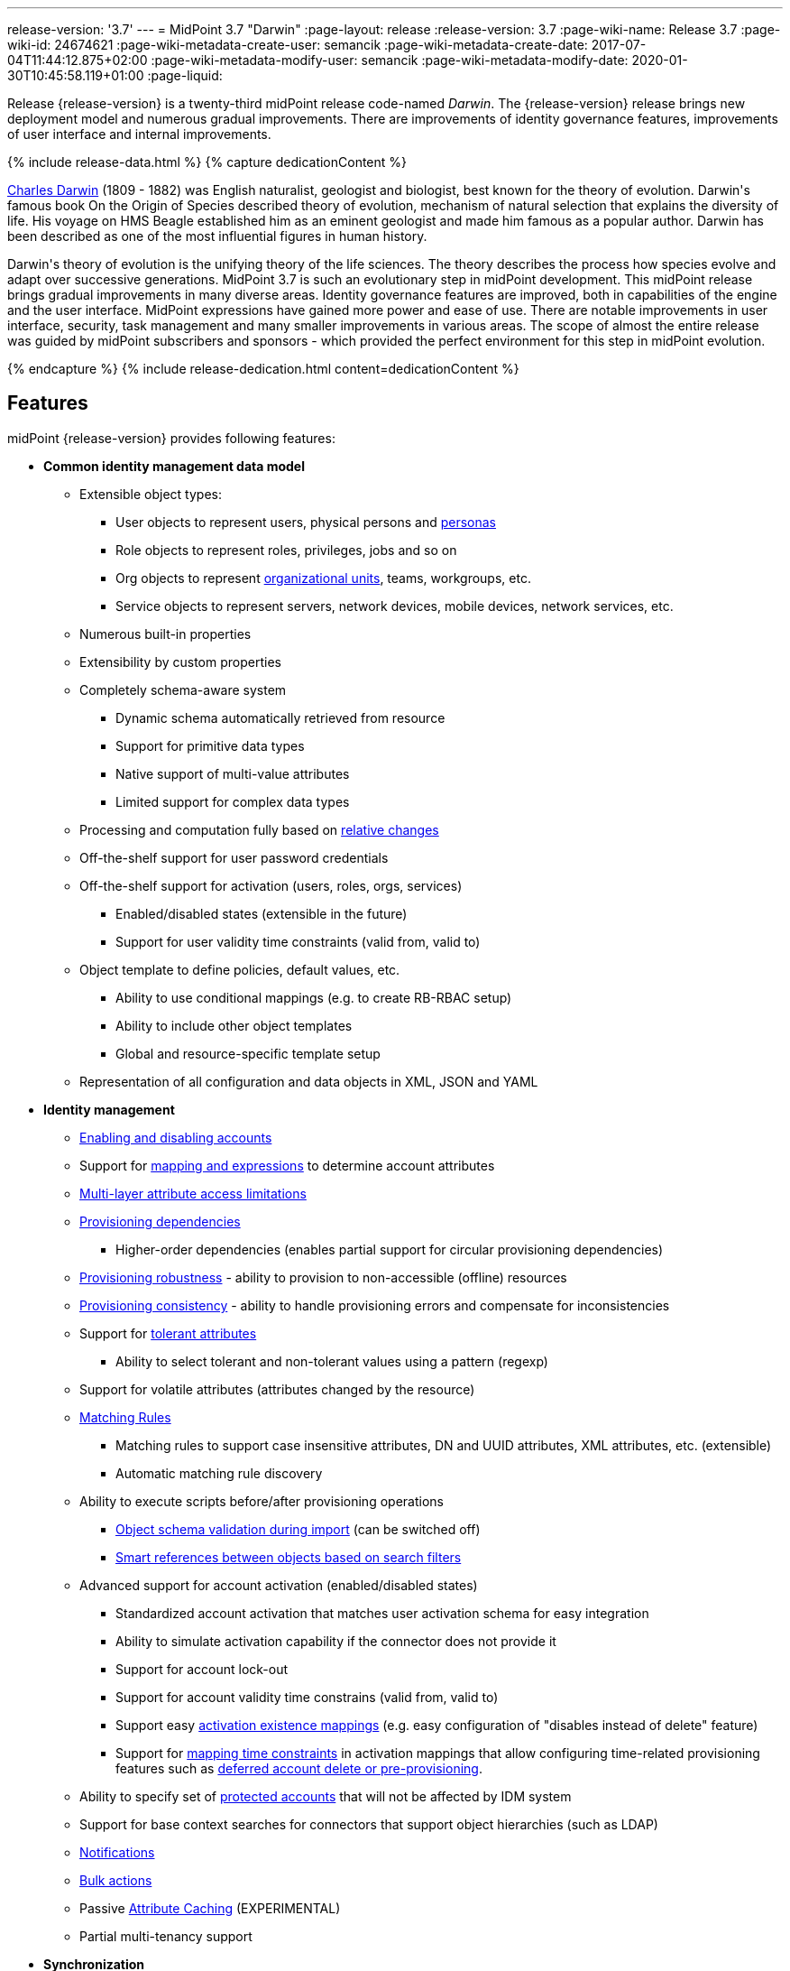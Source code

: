 ---
release-version: '3.7'
---
= MidPoint 3.7 "Darwin"
:page-layout: release
:release-version: 3.7
:page-wiki-name: Release 3.7
:page-wiki-id: 24674621
:page-wiki-metadata-create-user: semancik
:page-wiki-metadata-create-date: 2017-07-04T11:44:12.875+02:00
:page-wiki-metadata-modify-user: semancik
:page-wiki-metadata-modify-date: 2020-01-30T10:45:58.119+01:00
:page-liquid:

Release {release-version} is a twenty-third midPoint release code-named _Darwin_.
The {release-version} release brings new deployment model and numerous gradual improvements.
There are improvements of identity governance features, improvements of user interface and internal improvements.

++++
{% include release-data.html %}
++++

++++
{% capture dedicationContent %}
<p>
    <a href="https://en.wikipedia.org/wiki/Charles_Darwin">Charles Darwin</a> (1809 - 1882) was English naturalist, geologist and biologist, best known for the theory of evolution.
    Darwin's famous book On the Origin of Species described theory of evolution, mechanism of natural selection that explains the diversity of life.
    His voyage on HMS Beagle established him as an eminent geologist and made him famous as a popular author.
    Darwin has been described as one of the most influential figures in human history.
</p>
<p>
    Darwin's theory of evolution is the unifying theory of the life sciences.
    The theory describes the process how species evolve and adapt over successive generations.
    MidPoint 3.7 is such an evolutionary step in midPoint development.
    This midPoint release brings gradual improvements in many diverse areas.
    Identity governance features are improved, both in capabilities of the engine and the user interface.
    MidPoint expressions have gained more power and ease of use. There are notable improvements in user interface, security, task management and many smaller improvements in various areas.
    The scope of almost the entire release was guided by midPoint subscribers and sponsors - which provided the perfect environment for this step in midPoint evolution.
</p>
{% endcapture %}
{% include release-dedication.html content=dedicationContent %}
++++

== Features

midPoint {release-version} provides following features:

* *Common identity management data model*

** Extensible object types:

*** User objects to represent users, physical persons and xref:/midpoint/reference/misc/persona/[personas]

*** Role objects to represent roles, privileges, jobs and so on

*** Org objects to represent xref:/midpoint/reference/org/organizational-structure/[organizational units], teams, workgroups, etc.

*** Service objects to represent servers, network devices, mobile devices, network services, etc.

** Numerous built-in properties

** Extensibility by custom properties

** Completely schema-aware system

*** Dynamic schema automatically retrieved from resource

*** Support for primitive data types

*** Native support of multi-value attributes

*** Limited support for complex data types

** Processing and computation fully based on xref:/midpoint/reference/concepts/relativity/[relative changes]

** Off-the-shelf support for user password credentials

** Off-the-shelf support for activation (users, roles, orgs, services)

*** Enabled/disabled states (extensible in the future)

*** Support for user validity time constraints (valid from, valid to)

** Object template to define policies, default values, etc.

*** Ability to use conditional mappings (e.g. to create RB-RBAC setup)

*** Ability to include other object templates

*** Global and resource-specific template setup

** Representation of all configuration and data objects in XML, JSON and YAML


* *Identity management*

** xref:/midpoint/reference/synchronization/examples/[Enabling and disabling accounts]

** Support for xref:/midpoint/reference/expressions/[mapping and expressions] to determine account attributes

** xref:/midpoint/reference/resources/resource-configuration/schema-handling/[Multi-layer attribute access limitations]

** xref:/midpoint/reference/resources/provisioning-dependencies/[Provisioning dependencies]

*** Higher-order dependencies (enables partial support for circular provisioning dependencies)

** xref:/midpoint/reference/synchronization/consistency/[Provisioning robustness] - ability to provision to non-accessible (offline) resources

** xref:/midpoint/reference/synchronization/consistency/[Provisioning consistency] - ability to handle provisioning errors and compensate for inconsistencies

** Support for xref:/midpoint/reference/resources/resource-configuration/schema-handling/#attribute-tolerance[tolerant attributes]

*** Ability to select tolerant and non-tolerant values using a pattern (regexp)

** Support for volatile attributes (attributes changed by the resource)

** xref:/midpoint/reference/concepts/matching-rules/[Matching Rules]

*** Matching rules to support case insensitive attributes, DN and UUID attributes, XML attributes, etc.
(extensible)

*** Automatic matching rule discovery

** Ability to execute scripts before/after provisioning operations

*** xref:/midpoint/reference/schema/object-references/[Object schema validation during import] (can be switched off)

*** xref:/midpoint/reference/schema/object-references/[Smart references between objects based on search filters]

** Advanced support for account activation (enabled/disabled states)

*** Standardized account activation that matches user activation schema for easy integration

*** Ability to simulate activation capability if the connector does not provide it

*** Support for account lock-out

*** Support for account validity time constrains (valid from, valid to)

*** Support easy xref:/midpoint/reference/resources/resource-configuration/schema-handling/activation/[activation existence mappings] (e.g. easy configuration of "disables instead of delete" feature)

*** Support for xref:/midpoint/reference/expressions/mappings/[mapping time constraints] in activation mappings that allow configuring time-related provisioning features such as xref:/midpoint/reference/resources/resource-configuration/schema-handling/activation/[deferred account delete or pre-provisioning].

** Ability to specify set of xref:/midpoint/reference/resources/resource-configuration/protected-accounts/[protected accounts] that will not be affected by IDM system

** Support for base context searches for connectors that support object hierarchies (such as LDAP)

** xref:/midpoint/reference/misc/notifications/[Notifications]

** xref:/midpoint/reference/misc/bulk/[Bulk actions]

** Passive xref:/midpoint/reference/resources/attribute-caching/[Attribute Caching] (EXPERIMENTAL)

** Partial multi-tenancy support


* *Synchronization* +

** xref:/midpoint/reference/synchronization/introduction/[Live synchronization]

** xref:/midpoint/reference/concepts/relativity/[Reconciliation]

*** Ability to execute scripts before/after reconciliation

** Correlation and confirmation expressions

*** Conditional correlation expressions

** Concept of _channel_ that can be used to adjust synchronization behaviour in some situations

** xref:/midpoint/reference/synchronization/generic-synchronization/[Generic Synchronization] allows synchronization of roles to groups to organizational units to ... anything

** Self-healing xref:/midpoint/reference/synchronization/consistency/[consistency mechanism]


* *Advanced RBAC*

** xref:/midpoint/reference/expressions/expressions/[Expressions in the roles]

** Hierarchical roles

** Conditional roles and assignments/inducements

** Parametric roles (including ability to assign the same role several times with different parameters)

** Temporal constraints (validity dates: valid from, valid to)

** xref:/midpoint/reference/roles-policies/metaroles/gensync/[Metaroles]

** Role catalog

** Role request based on shopping cart paradigm

** Several xref:/midpoint/reference/synchronization/projection-policy/[assignment enforcement modes]

*** Ability to specify global or resource-specific enforcement mode

*** Ability to "legalize" assignment that violates the enforcement mode

** Rule-based RBAC (RB-RBAC) ability by using conditional mappings in xref:/midpoint/reference/expressions/object-template/[user template] and xref:/midpoint/reference/roles-policies/role-autoassignment/[role autoassignment] and entitlement associations

** GUI support for entitlement listing, membership and editing

** Entitlement approval


* *Identity governance*

** Powerful xref:/midpoint/reference/org/organizational-structure/[organizational structure management]

** xref:/midpoint/reference/cases/workflow-3/[Workflow support] (based on link:http://www.activiti.org/[Activiti] engine)

*** Declarative policy-based multi-level xref:/midpoint/reference/cases/approval/[approval] process

*** Visualization of approval process

** xref:/midpoint/reference/concepts/object-lifecycle/[Object lifecycle] property

** Object history (time machine)

** xref:/midpoint/reference/roles-policies/policy-rules/[Policy Rules] as a unified mechanism to define identity management, governance and compliance policies

** xref:/midpoint/reference/roles-policies/segregation-of-duties/[Segregation of Duties] (SoD)

*** Many options to define xref:/midpoint/reference/roles-policies/segregation-of-duties/[role exclusions]

*** SoD approvals

*** SoD certification

** Assignment constraints for roles and organizational structure

** xref:/midpoint/reference/roles-policies/certification/[Access certification]

** Ad-hoc recertificaiton

** Basic xref:/midpoint/reference/roles-policies/role-lifecycle/[role lifecycle] management (role approvals)

** xref:/midpoint/reference/misc/deputy/[Deputy] (ad-hoc privilege delegation)

** Escalation in approval and certification processes

** xref:/midpoint/reference/misc/persona/[Personas]

** Rich assignment meta-data


* *Expressions, mappings and other dynamic features* +

** xref:/midpoint/reference/expressions/sequences/[Sequences] for reliable allocation of unique identifiers

** xref:/midpoint/reference/expressions/expressions/[Customization expressions]

*** xref:/midpoint/reference/expressions/expressions/script/groovy/[Groovy]

*** Python

*** xref:/midpoint/reference/expressions/expressions/script/javascript/[JavaScript (ECMAScript)]

*** Built-in libraries with a convenient set of functions

** xref:/midpoint/reference/expressions/expressions/[PolyString] support allows automatic conversion of strings in national alphabets

** Mechanism to iteratively determine unique usernames and other identifier

** xref:/midpoint/reference/expressions/function-libraries/[Function libraries]


* *Web-based administration user interface*

** Ability to execute identity management operations on users and accounts

** User-centric views

** Account-centric views (browse and search accounts directly)

** Resource wizard

** Layout automatically adapts to screen size (e.g. for mobile devices)

** Easily customizable look & feel

** Built-in XML editor for identity and configuration objects

** Identity merge


* *Self-service*

** User profile page

** Password management page

** Role selection and request dialog

** Self-registration

** Email-based password reset


* *Connectors*

** Integration of xref:/connectors/connectors/[ConnId identity connector framework]

*** Support for Evolveum Polygon connectors

*** Support for ConnId connectors

*** Support for OpenICF connectors (limited)

** Automatic generation and caching of xref:/midpoint/reference/resources/resource-schema/[resource schema] from the connector

** xref:/midpoint/architecture/archive/data-model/midpoint-common-schema/connectortype/[Local connector discovery]

** Support for connector hosts and remote xref:/midpoint/architecture/archive/data-model/midpoint-common-schema/connectortype/[connectors], xref:/connectors/connectors/[identity connector] and xref:/midpoint/architecture/archive/data-model/midpoint-common-schema/connectorhosttype/[connectors host type]

** Remote connector discovery

** xref:/midpoint/reference/resources/manual/[Manual Resource and ITSM Integration]

** xref:/midpoint/architecture/archive/subsystems/provisioning/ucf/[Unified Connector Framework (UCF) layer to allow more provisioning frameworks in the future]


* *Flexible identity repository implementations and SQL repository implementation*

** xref:/midpoint/reference/repository/generic/implementation/[Identity repository based on relational databases]

** xref:/midpoint/guides/admin-gui-user-guide/#keeping-metadata-for-all-objects-creation-modification-approvals[Keeping metadata for all objects] (creation, modification, approvals)

** xref:/midpoint/reference/deployment/removing-obsolete-information/[Automatic repository cleanup] to keep the data store size sustainable


* *Security*

** Fine-grained authorization model

*** xref:/midpoint/reference/security/authorization/configuration/[Authorization expressions]

*** Limited xref:/midpoint/reference/security/power-of-attorney/[power of attorney] implementation

** Organizational structure and RBAC integration

** Delegated administration

** Password management

*** Password distribution

*** xref:/midpoint/reference/security/credentials/password-policy/[Password policies]

*** Password retention policy

*** Self-service password management

*** Password storage options (encryption, hashing)

*** Mail-based initialization of passwords for new accounts

** CSRF protection

** Auditing to xref:/midpoint/reference/security/audit/#logfile-auditing[file (logging)]

** Auditing to xref:/midpoint/reference/security/audit/#database-table-auditing[SQL table]

** Interactive audit log viewer


* *Extensibility*

** xref:/midpoint/reference/schema/custom-schema-extension/[Custom schema extensibility]

** xref:/midpoint/reference/concepts/clockwork/scripting-hooks/[Scripting Hooks]

** xref:/midpoint/reference/misc/lookup-tables/[Lookup Tables]

** Support for overlay projects and deep customization

** Support for programmatic custom GUI forms (Apache Wicket components)

** Basic support for declarative custom forms

** API accessible using a REST, web services (SOAP) and local JAVA calls


* *Reporting*

** Scheduled reports

** Lightweight reporting (CSV export) built into user interface

** Comprehensive reporting based on Jasper Reports

** xref:/midpoint/reference/misc/reports/post-report-script/[Post report script]


* *Internals*

** xref:/midpoint/reference/tasks/task-manager/[Task management]

*** xref:/midpoint/reference/tasks/task-template/[Task template]

*** xref:/midpoint/reference/tasks/node-sticky-tasks/[Node-sticky tasks]


* *Operations*

** Lightweight deployment structure with two deployment options:

*** xref:/midpoint/reference/deployment/stand-alone-deployment/[Stand-alone deployment]

*** Deployment to web container (WAR)

** xref:/midpoint/reference/tasks/task-manager/[Multi-node task manager component with HA support]

** Comprehensive logging designed to aid troubleshooting

** Enterprise class scalability (hundreds of thousands of users)


* *Documentation*

** xref:/midpoint/[Administration documentation publicly available in the wiki]

** xref:/midpoint/architecture/[Architectural documentation publicly available in the wiki]

** Schema documentation automatically generated from the definition (xref:/midpoint/reference/schema/schemadoc/[schemadoc])

== Changes With Respect to Version 3.6

* xref:/midpoint/reference/deployment/stand-alone-deployment/[Stand-alone deployment] based on Spring Boot

* User interface improvements

** New assignment list tab

** Improvement for human-readable error messages

** Improved approval messages and screens

** Improved policy violation messages

** Support for associations in role editor

** User interface support for policy rules

** Customization improvements

** Visualization of approval process


* Governance improvements

** Improved assignment metadata

** Policy rules for attribute values

** Dependency policy rules


* Expression, mapping and bulk action improvements

** xref:/midpoint/reference/expressions/function-libraries/[Function libraries]

** Significantly improved xref:/midpoint/reference/expressions/mappings/inbound-mapping/[inbound mapping]

** Selection of assignment path index in `associationFromLink` expressions.

** Function to determine projection existence

** xref:/midpoint/reference/misc/bulk/variables/[Variables in bulk actions]

** xref:/midpoint/reference/roles-policies/role-autoassignment/[Role autoassignment]


* Security improvements

** xref:/midpoint/reference/security/authorization/configuration/[Authorization expressions]

** Limited xref:/midpoint/reference/security/power-of-attorney/[power of attorney] implementation

** Special authorizations for raw operations

** xref:/midpoint/reference/security/credentials/password-policy/[Password policy] improvements to enforce different persona passwords.

** CSRF protection

** More secure default file permissions


* Task improvements

** xref:/midpoint/reference/tasks/task-template/[Task template]

** Node-sticky tasks


* Miscellaneous improvements

** xref:/midpoint/reference/misc/reports/post-report-script/[Post report script]

** Improved provisioning script error handling

** Improved JSON/YAML support

** Import validation improvements


Java 7 environment is no longer supported. +
XPath2 scripting is no longer supported. +
xref:/connectors/connectors/com.evolveum.polygon.csvfile.CSVFileConnector/[Old CSVFile Connector] is deprecated and it is no longer bundled with midPoint. +
Support for PostgreSQL 8.4 is deprecated.
The support will be dropped in the future. +
Oracle database 11g support is deprecated in midPoint 3.7. This will be replaced for Oracle 12c database support in midPoint 3.8. +
Support for Microsoft SQL Server 2008 and 2008 R2 is deprecated.
The support will be dropped in the future.


++++
{% include release-quality.html %}
++++

=== Limitations

* MidPoint 3.7 comes with a bundled LDAP-based eDirectory connector.
This connector is stable, however it is not included in the normal midPoint support.
Support for this connector has to be purchased separately.

== Platforms

MidPoint is known to work well in the following deployment environment.
The following list is list of *tested* platforms, i.e. platforms that midPoint team or reliable partners personally tested with this release.
The version numbers in parentheses are the actual version numbers used for the tests.
However it is very likely that midPoint will also work in similar environments.
Also note that this list is not closed.
MidPoint can be supported in almost any reasonably recent platform (please contact Evolveum for more details).


=== Java

* OpenJDK 8 (1.8.0_91, 1.8.0_111, 1.8.0_151)

* Sun/Oracle Java SE Runtime Environment 8 (1.8.0_45, 1.8.0_65, 1.8.0_74, 1.8.0_131)

=== Web Containers

* Apache Tomcat 8 (8.0.14, 8.0.20, 8.0.28, 8.0.30, 8.0.33, 8.5.4)

* BEA/Oracle WebLogic (12c) -  special subscription required

[NOTE]
.Web container (application server) support
====
MidPoint 3.7 introduced xref:/midpoint/reference/deployment/stand-alone-deployment/[Stand-alone deployment] form that does not need an application server.
This is the primary deployment model for midPoint.
The deployment to web container is still supported.
However the only supported web container is Apache Tomcat.
Other web containers (application servers) may be supported if the support is explicitly negotiated in midPoint subscription.
Except for those cases midPoint development team will not provide any support for other web containers.

Currently there are no plans to remove support for deployed midPoint installation using a WAR file.
However, it is possible that this deployment form will get phased out eventually unless there are active subscribers preferring this deployment method.
MidPoint subscription is strongly recommended if you plan to use this method in the future.
====

=== Databases

* H2 (embedded, only recommended for demo deployments)

* PostgreSQL (8.4.14, 9.1, 9.2, 9.3, 9.4, 9.4.5, 9.5, 9.5.1) +
Support for PostgreSQL 8.4 is deprecated.
The support will be dropped in the future.

* MariaDB (10.0.28)

* MySQL (5.6.26, 5.7) +
Supported MySQL version is 5.6.10 and above (with MySQL JDBC ConnectorJ 5.1.23 and above). +
MySQL in previous versions didn't support dates/timestamps with more accurate than second fraction precision.

* Oracle 11g (11.2.0.2.0) +
Oracle 11g support is deprecated in midPoint 3.7. This will be replaced for Oracle 12c support in midPoint 3.8.

* Microsoft SQL Server (2008, 2008 R2, 2012, 2014) +
Support for Microsoft SQL Server 2008 and 2008 R2 is deprecated.
The support will be dropped in the future.

=== Supported Browsers

* Firefox (any recent version)

* Safari (any recent version)

* Chrome (any recent version)

* Opera (any recent version)

* Microsoft Internet Explorer (version 9 or later)

Recent version of browser as mentioned above means any stable stock version of the browser released in the last two years.
We formally support only stock, non-customized versions of the browsers without any extensions or other add-ons.
According to the experience most extensions should work fine with midPoint.
However, it is not possible to test midPoint with all of them and support all of them.
Therefore, if you chose to use extensions or customize the browser in any non-standard way you are doing that on your own risk.
We reserve the right not to support customized web browsers.

Microsoft Internet Explorer compatibility mode is *not* supported.

== Important Bundled Components

[%autowidth]
|===
| Component | Version | Description

| ConnId
| 1.4.3.0
| ConnId Connector Framework


| LDAP connector bundle
| 1.5.1
| LDAP, Active Directory and eDirectory connector


| CSV connector
| 2.1
| Connector for CSV files


| DatabaseTable connector
| 1.4.2.0
| Connector for simple database tables

|===

++++
{% include release-download.html %}
++++

[NOTE]
.Stand-alone deployment model
====
MidPoint 3.7 deployment method has changed.
xref:/midpoint/reference/deployment/stand-alone-deployment/[Stand-alone deployment] is now the default deployment method.
MidPoint default configuration, scripts and almost everything else was adapted for this method.

* *New midPoint users* and *new deployments* should simply follow the xref:install.adoc[installation manual].

* *Existing deployments* may keep using exactly the same configuration as before.
xref:/midpoint/install/webapp-deployment/[Deployment of midPoint as Web Application] is still supported as an alternative.
However, xref:/midpoint/reference/deployment/stand-alone-deployment/[stand-alone deployment] is now the primary option.
It is recommended to migrate the deployment based on application server to a stand-alone deployment in the future.
See our xref:/midpoint/reference/upgrade/tomcat-to-standalone/[brief migration guide].
====

== Upgrade

MidPoint is software that is designed for easy upgradeability.
We do our best to maintain strong backward compatibility of midPoint data model, configuration and system behavior.
However, midPoint is also very flexible and comprehensive software system with a very rich data model.
It is not humanly possible to test all the potential upgrade paths and scenarios.
Also some changes in midPoint behavior are inevitable to maintain midPoint development pace.
Therefore we can assure reliable midPoint upgrades only for link:https://evolveum.com/services/[midPoint subscribers]. This section provides overall overview of the changes and upgrade procedures.
Although we try to our best it is not possible to foresee all possible uses of midPoint.
Therefore the information provided in this section are for information purposes only without any guarantees of completeness.
In case of any doubts about upgrade or behavior changes please use services associated with link:https://evolveum.com/services/[midPoint subscription] or purchase link:https://evolveum.com/services/professional-services/[professional services].


=== Upgrade from midPoint 3.0, 3.1, 3.1.1, 3.2, 3.3, 3.3.1, 3.4, 3.4.1, 3.5 and 3.5.1

Upgrade path from MidPoint 3.0 goes through midPoint 3.1, 3.1.1, 3.2, 3.3, 3.4.1, 3.5.1 and 3.6.1. Upgrade to midPoint 3.1 first (refer to the xref:/midpoint/release/3.1/[midPoint 3.1 release notes]). Then upgrade from midPoint 3.1 to 3.1.1, from 3.1.1 to 3.2 then to 3.3, then to 3.4.1, 3.5.1, 3.6.1 and finally to 3.7.

=== Upgrade from midPoint 3.6 and 3.6.1

MidPoint 3.7 data model is essentially backwards compatible with both midPoint 3.6 and midPoint 3.6.1. However as the data model was extended in 3.7 the database schema needs to be upgraded using the xref:/midpoint/reference/upgrade/database-schema-upgrade/[usual mechanism]. There are a few points to highlight that are related to database structure upgrade:

* Besides midPoint own tables there are two simple changes in Quartz database structure as well. Migration is ensured using upgrade scripts in the /config/sql/_all/ directory (along with changes in midPoint own tables).

* The taskIdentifier item has now a uniqueness constraint: it is possible (although quite unlike) that database migration script would fail when it tries to introduce the constraint. In such cases it is necessary to delete conflicting tasks and then continue with updating the database.

MidPoint 3.7 is a release that fixes some issues of previous versions.
Therefore there are some changes that are not strictly backward compatible.

* Version numbers of some bundled connectors have changed.
Therefore connector references from the resource definitions that are using the bundled connectors need to be updated.

* MidPoint has switched to a xref:/midpoint/reference/deployment/stand-alone-deployment/[stand-alone deployment] model.
MidPoint no longer requires explicit deployment to a web container.
The web container is bundled inside midPoint distribution.
This change is intended to make midPoint easier to deploy, use and maintain.
However, this change may affect existing deployment of midPoint.
Following is a summary of the most important changes: +


** As midPoint is stand-alone server now, it has its own run control (start/stop) scripts.
Those scripts are provided in the distribution package.

** Structure of the distribution package has changed to adapt to the stand-alone deployment model.

** The location of a default xref:/midpoint/reference/deployment/midpoint-home-directory/[midPoint home directory] has changed.
The default is now `var` subdirectory of the installation directory.

** Default URL is changed.
The `midpoint` path prefix is dropped.
Therefore URL that used to be `http://host:8080/midpoint/self` is now just `http://host:8080/self`.

** Default logging setup now maintains log files in the `log` subdirectory of midPoint home directory.
The default log file was changed from `idm.log` to `midpoint.log`. However, please note that if you have existing logging configuration in xref:/midpoint/reference/concepts/system-configuration-object/[system configuration object], that configuration will be still used after upgrade.
Upgrade process does not change that automatically.
It needs to be updated manually.



* The assignment.trigger item (of EvaluatedPolicyRuleTriggerType) is now deprecated and partially replaced by assignment.triggeredPolicyRule. Original assignment.trigger item was automatically computed and took a considerable amount of storage space. So, in 3.7, after each model operation on a focal object, the assignment.trigger is automatically erased. Therefore these values will be gradually removed. If you want to remove them at once, you can either execute e.g. recomputation of all affected objects or write a custom bulk action to remove the values.

=== Changes in initial objects since 3.6 and 3.6.1

MidPoint has a built-in set of "initial objects" that it will automatically create in the database if they are not present.
This includes vital objects for the system to be configured (e.g. role `superuser` and user `administrator`). These objects may change in some midPoint releases.
But to be conservative and to avoid configuration overwrite midPoint does not overwrite existing objects when they are already in the database.
This may result in upgrade problems if the existing object contains configuration that is no longer supported in a new version.
Therefore the following list contains a summary of changes to the initial objects in this midPoint release.
The complete new set of initial objects is in the `config/initial-objects` directory in both the source and binary distributions.
Although any problems caused by the change in initial objects is unlikely to occur, the implementors are advised to review the following list and assess the impact on case-by-case basis:* *

* 010-value-policy.xml: Removed deprecated lifetime section from initial password policy.

* 020-system-configuration.xml: Changed logging configuration to adapt to stand-alone deployment model (see above).

* 040-role-enduser.xml: Added authorization to read user to fully support deputy functionality.

* 110-report-user-list.xml: Fixed filter in user list report.

* 160-report-certification-decisions.xml: Several certification report improvements.

* 200-lookup-languages.xml: New languages.

* 210-lookup-locales.xml: New languages.

=== Bundled connector changes since 3.6 and 3.6.1

* The *LDAP connector* and *AD Connector* were upgraded to the latest available version.

=== Behavior changes since 3.6 and 3.6.1

* xref:/midpoint/reference/deployment/stand-alone-deployment/[Stand-Alone Deployment] is now the default deployment model (see above).

* Spring resource bundle logger logs unsuccessful attempt to locate a resource bundle on warning level.
MidPoint tries to locate several resource bundles for extensibility and those bundles normally does not exist.
Therefore there may be a lot of warnings in the logs.
The workaround is to set the `org.springframework.context.support.ResourceBundleMessageSource` logger to error level.
This solution has been applied to midPoint initial objects.
However older midPoint deployment may need to set this logger manually.

* There were subtle fixes in the way how outbound mappings are processed.
Several issues that seem to be present in midPoint for quite some time were fixed.
Those mostly affect seldom used and corner cases.
For example if a value produced by mapping matched intolerant pattern such value was ignored in midPoint 3.6 and earlier.
The values is not correctly set to target.
Values dictated by removed assignment were removed, even if that assignment was invalid (e.g. disabled).
Those issues were fixed in midPoint 3.7. However, the deployments that relied on incorrect behavior might be affected during upgrade.

* MidPoint 3.7 improved behavior of inbound mappings.
Inbound mappings can be used to map resource attributes directly to assignments.
This change may influence some corner cases for inbound mappings, such as mapping tolerance.
MidPoint 3.7 improvements tried to maintain the prior behavior of inbound mapping tolerance.
However the behavior may be different is some corner cases.
Careful testing of inbound mappings with non-default tolerance is recommended.
Note: The schema documentation of midPoint 3.6.1 and earlier container wrong specification of mapping tolerance behavior.
MidPoint 3.6.1 and earlier was behaving in a way that was not consistent with documentation.
MidPoint 3.7 documentation was corrected to describe the implemented behavior.
However, the behavior of was *not* changed to maintain compatibility.

** Behavior of midPoint 3.6 was not correct when more than one inbound mapping produced a value for the same target single-value property.
MidPoint 3.6 processed such mappings without error, discarding one of the values.
MidPoint 3.7 will correctly raise an error in this situation.



* In approval-related expressions (e.g. stage auto-completion conditions), do not use midpoint.getChannel() to obtain the channel for the original request. It is not present when evaluating approval process preview (Evolveum Jirakey,summary,type,created,updated,due,assignee,reporter,priority,status,resolution701b45f2-090c-3276-8ac9-f45eedf731bcMID-4071). Use new channel variable instead.

* Default for task/executionConstraints/groupTaskLimit was changed from 1 to unlimited. Properties allowedNode and disallowedNode are now deprecated (and ignored with warning). They are replaced by node/taskExecutionLimitations item. See .

* If you want to use execution groups other than default (null), make sure their execution is allowed on individual nodes. Before 3.7 the default behavior was not limiting execution of tasks in these groups.

* Policy situations and triggers are not stored by default now. Use the record policy action for this.

* Predefined policy situation http://midpoint.evolveum.com/xml/ns/public/model/policy/situation#assigned is no longer available. If you used it in situation constraints, replace it by http://midpoint.evolveum.com/xml/ns/public/model/policy/situation#modified. But note that the new situation is triggered for both assignments and objects; therefore if you need to specify rules for assignments only please use evaluationTarget of assignment.

* There are new xref:/midpoint/reference/security/authorization/configuration/[authorizations] for raw operations and partial execution operations.
Raw operations are used for example to edit objects in GUI "repository objects" page.
Those operations did not require any extra authorizations in midPoint 3.6.1 and earlier.
Starting with midPoint 3.7 extra authorizations are required in addition to normal object access authorizations (read, add, modify, delete).

* MidPoint 3.7 structure is based on Spring Boot.
The old XML-based spring configuration has been phased out and replaced with annotation-based configuration.
There were (officially unsupported) Spring Security authentication modules for LDAP and CAS.
The LDAP module configuration was migrated to annotation-based configuration and it is now accessible by activating appropriate spring profile.
However, the CAS configuration was not migrated and there are no specific plans for this migration to happen.
The migration needs to be requested by midPoint subscriber.
We will also gladly accept the migration as a community contribution.

* MidPoint 3.6.1 and earlier included a `repo-ninja` tool for emergency operations over midPoint repository.
That tool was replaced with next-generation version of the tool called just `ninja`. Development of this new tool is still work in progress, however, it is capable of an equivalent emergency operations as the old tool.
Brief documentation is available at xref:/midpoint/reference/deployment/ninja/[Ninja] page.

=== Public interface changes since 3.6 and 3.6.1

* The `thisObject` variable is deprecated.
The variable was too simplistic for use in complex use cases.
Now the entire xref:/midpoint/reference/roles-policies/assignment/using-assignment-path-in-expressions/[assignment path] is exposed for use in the expressions.
It is recommended to use assignment path instead of `thisObject` variable.

* Changes in local Java interfaces +


** User-friendy (localizable) messages in exceptions

** New midPoint functions

** Changes to the Model API related to evaluated assignments and other parts of model context.

** Changes in Prism

** Audit record changes

=== Important internal changes since 3.6 and 3.6.1

These changes should not influence people that use midPoint "as is".
These changes should also not influence the XML/JSON/YAML-based customizations or scripting expressions that rely just on the provided library classes.
These changes will influence midPoint forks and deployments that are heavily customized using the Java components.

* Security component structure has been redesigned.

* Many internal components were refactored, restructured and cleaned up.
This may have severe impact on midPoint customizations that go beyond public interfaces, but it should not affect public interfaces.
Therefore moderate customizations should be unaffected.

* `MappingType` data type has been changed from property to container.
Code that is changing mappings (e.g. deltas) needs to be updates.


++++
{% include release-issues.html %}
++++

There is a support to set up storage of credentials in either encrypted or hashed form.
There is also unsupported and undocumented option to turn off credential storage.
This option partially works, but there may be side effects and interactions.
This option is not fully supported yet.
Do not use it or use it only at your own risk.
It is not included in any midPoint support agreement.

Native attribute with the name of 'id' cannot be currently used in midPoint (bug:MID-3872[]). If the attribute name in the resource cannot be changed then the workaround is to force the use of legacy schema.
In that case midPoint will use the legacy ConnId attribute names (icfs:name and icfs:uid).

JavaDoc is temporarily not available due to the link:https://bugs.openjdk.java.net/browse/JDK-8061305[issue in Java platform]. This issue is fixed in Java 9 platform, but backport of this fix to Java 8 is (quite surprisingly) not planned.
